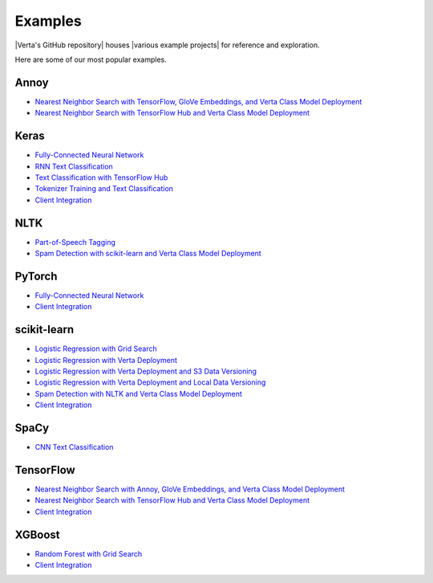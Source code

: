Examples
========

|Verta's GitHub repository| houses |various example projects| for reference and exploration.

Here are some of our most popular examples.

Annoy
^^^^^
- `Nearest Neighbor Search with TensorFlow, GloVe Embeddings, and Verta Class Model Deployment
  <https://github.com/VertaAI/modeldb/blob/master/client/workflows/demos/Nearest-Neighbors-TF-Glove.ipynb>`__
- `Nearest Neighbor Search with TensorFlow Hub and Verta Class Model Deployment
  <https://github.com/VertaAI/modeldb/blob/master/client/workflows/demos/Embedding-and-Lookup-TF-Hub.ipynb>`__

Keras
^^^^^
- `Fully-Connected Neural Network
  <https://github.com/VertaAI/modeldb/blob/master/client/workflows/examples/tensorflow.ipynb>`__
- `RNN Text Classification
  <https://github.com/VertaAI/modeldb/blob/master/client/workflows/examples/text_classification_rnn.ipynb>`__
- `Text Classification with TensorFlow Hub
  <https://github.com/VertaAI/modeldb/blob/master/client/workflows/examples/basic_text_classification_with_tfhub.ipynb>`__
- `Tokenizer Training and Text Classification
  <https://github.com/VertaAI/modeldb/blob/master/client/workflows/demos/tf-text-classification.ipynb>`__
- `Client Integration
  <https://github.com/VertaAI/modeldb/blob/master/client/workflows/examples/keras-integration.ipynb>`__

NLTK
^^^^
- `Part-of-Speech Tagging
  <https://github.com/VertaAI/modeldb/blob/master/client/workflows/demos/setup-script.ipynb>`__
- `Spam Detection with scikit-learn and Verta Class Model Deployment
  <https://github.com/VertaAI/modeldb/blob/master/client/workflows/demos/Spam-Detection.ipynb>`__

PyTorch
^^^^^^^
- `Fully-Connected Neural Network
  <https://github.com/VertaAI/modeldb/blob/master/client/workflows/examples/pytorch.ipynb>`__
- `Client Integration
  <https://github.com/VertaAI/modeldb/blob/master/client/workflows/examples/pytorch-integration.ipynb>`__

scikit-learn
^^^^^^^^^^^^
- `Logistic Regression with Grid Search
  <https://github.com/VertaAI/modeldb/blob/master/client/workflows/examples/sklearn.ipynb>`__
- `Logistic Regression with Verta Deployment
  <https://github.com/VertaAI/modeldb/blob/master/client/workflows/demos/census-end-to-end.ipynb>`__
- `Logistic Regression with Verta Deployment and S3 Data Versioning
  <https://github.com/VertaAI/modeldb/blob/master/client/workflows/demos/census-end-to-end-s3-example.ipynb>`__
- `Logistic Regression with Verta Deployment and Local Data Versioning
  <https://github.com/VertaAI/modeldb/blob/master/client/workflows/demos/census-end-to-end-local-data-example.ipynb>`__
- `Spam Detection with NLTK and Verta Class Model Deployment
  <https://github.com/VertaAI/modeldb/blob/master/client/workflows/demos/Spam-Detection.ipynb>`__
- `Client Integration
  <https://github.com/VertaAI/modeldb/blob/master/client/workflows/examples/sklearn-integration.ipynb>`__

SpaCy
^^^^^
- `CNN Text Classification
  <https://github.com/VertaAI/modeldb/blob/master/client/workflows/examples/text_classification_spacy.ipynb>`__

TensorFlow
^^^^^^^^^^
- `Nearest Neighbor Search with Annoy, GloVe Embeddings, and Verta Class Model Deployment
  <https://github.com/VertaAI/modeldb/blob/master/client/workflows/demos/Nearest-Neighbors-TF-Glove.ipynb>`__
- `Nearest Neighbor Search with TensorFlow Hub and Verta Class Model Deployment
  <https://github.com/VertaAI/modeldb/blob/master/client/workflows/demos/Embedding-and-Lookup-TF-Hub.ipynb>`__
- `Client Integration
  <https://github.com/VertaAI/modeldb/blob/master/client/workflows/examples/tensorboard-integration.ipynb>`__

XGBoost
^^^^^^^
- `Random Forest with Grid Search
  <https://github.com/VertaAI/modeldb/blob/master/client/workflows/examples/xgboost.ipynb>`__
- `Client Integration
  <https://github.com/VertaAI/modeldb/blob/master/client/workflows/examples/xgboost-integration.ipynb>`__


.. |Verta's GitHub repository| raw:: html

  <a href="https://github.com/VertaAI/modeldb" target="_blank">Verta's GitHub repository</a>

.. |various example projects| raw:: html

   <a href="https://github.com/VertaAI/modeldb/tree/master/client/workflows" target="_blank">various example projects</a>

